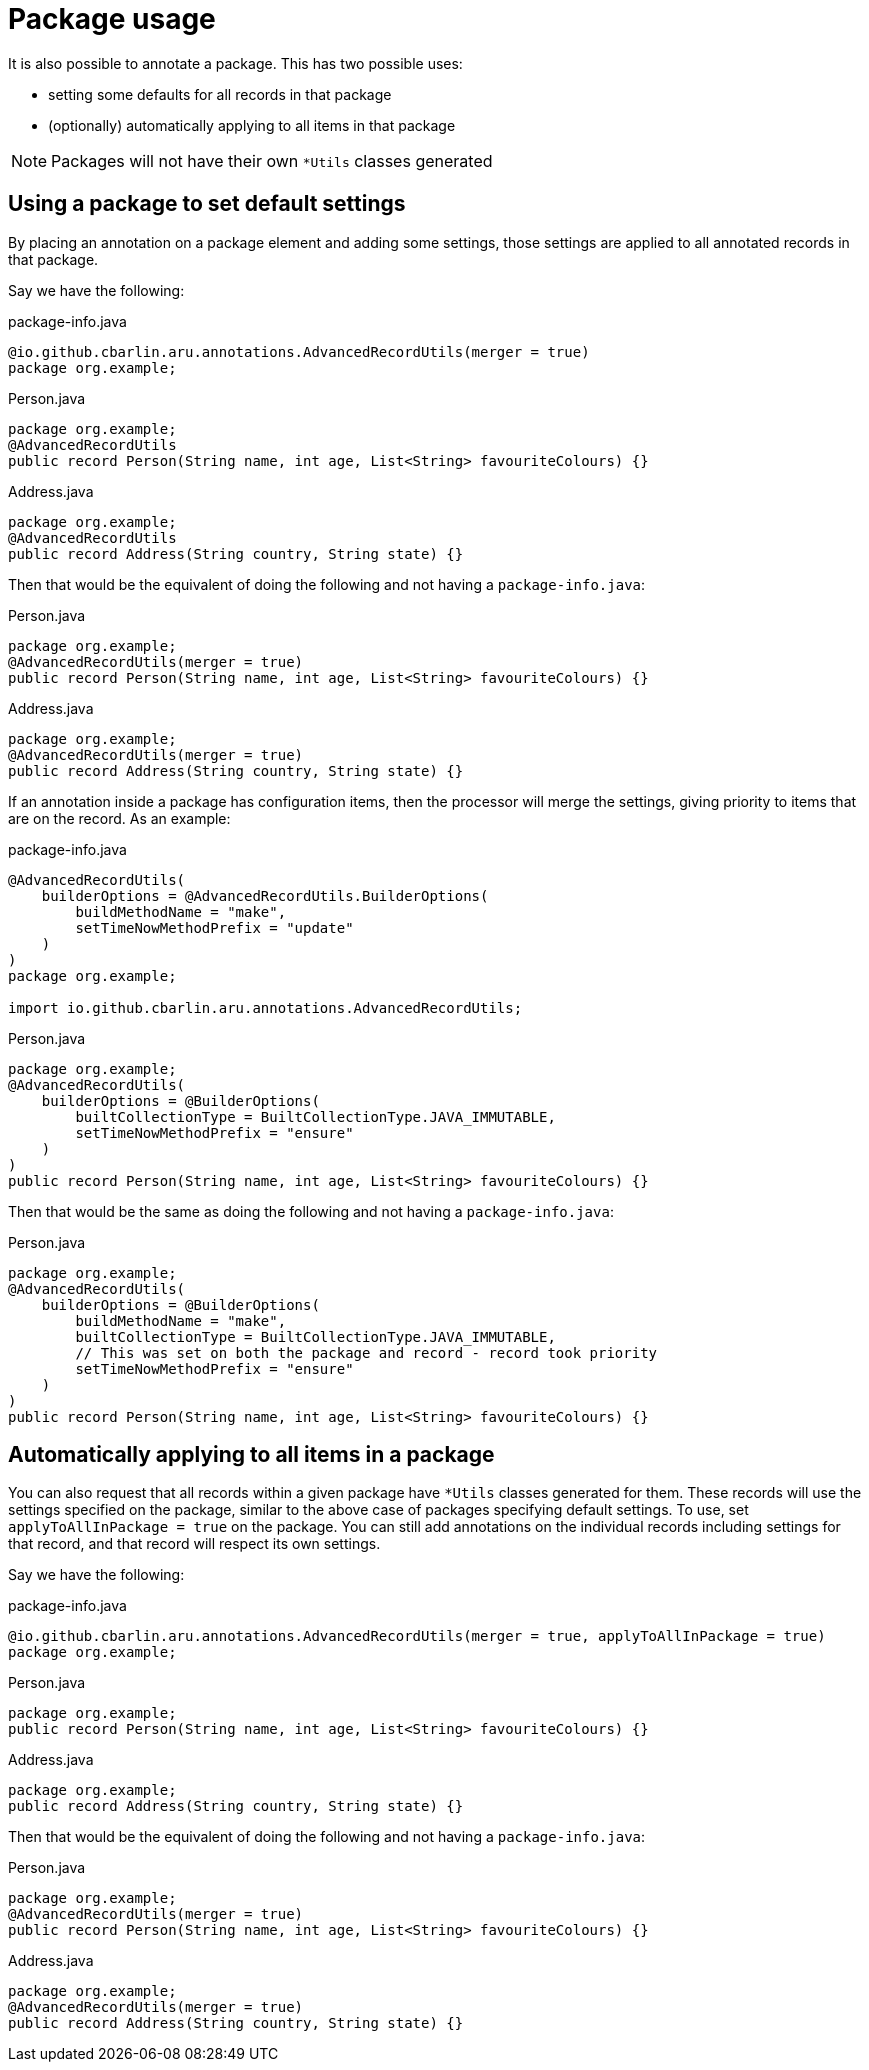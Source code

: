 = Package usage

It is also possible to annotate a package. This has two possible uses:

* setting some defaults for all records in that package
* (optionally) automatically applying to all items in that package

NOTE: Packages will not have their own `+*Utils+` classes generated

[#use-pkg-settings]
== Using a package to set default settings

By placing an annotation on a package element and adding some settings, those settings are applied to all annotated records in that package.

Say we have the following:

.package-info.java
[source,java]
----
@io.github.cbarlin.aru.annotations.AdvancedRecordUtils(merger = true)
package org.example;
----

.Person.java
[source,java]
----
package org.example;
@AdvancedRecordUtils
public record Person(String name, int age, List<String> favouriteColours) {}
----

.Address.java
[source,java]
----
package org.example;
@AdvancedRecordUtils
public record Address(String country, String state) {}
----

Then that would be the equivalent of doing the following and not having a `+package-info.java+`:

.Person.java
[source,java]
----
package org.example;
@AdvancedRecordUtils(merger = true)
public record Person(String name, int age, List<String> favouriteColours) {}
----

.Address.java
[source,java]
----
package org.example;
@AdvancedRecordUtils(merger = true)
public record Address(String country, String state) {}
----

If an annotation inside a package has configuration items, then the processor will merge the settings, giving priority to items that are on the record. As an example:

.package-info.java
[source,java]
----
@AdvancedRecordUtils(
    builderOptions = @AdvancedRecordUtils.BuilderOptions(
        buildMethodName = "make",
        setTimeNowMethodPrefix = "update"
    )
)
package org.example;

import io.github.cbarlin.aru.annotations.AdvancedRecordUtils;
----

.Person.java
[source,java]
----
package org.example;
@AdvancedRecordUtils(
    builderOptions = @BuilderOptions(
        builtCollectionType = BuiltCollectionType.JAVA_IMMUTABLE,
        setTimeNowMethodPrefix = "ensure"
    )
)
public record Person(String name, int age, List<String> favouriteColours) {}
----

Then that would be the same as doing the following and not having a `+package-info.java+`:

.Person.java
[source,java]
----
package org.example;
@AdvancedRecordUtils(
    builderOptions = @BuilderOptions(
        buildMethodName = "make",
        builtCollectionType = BuiltCollectionType.JAVA_IMMUTABLE,
        // This was set on both the package and record - record took priority
        setTimeNowMethodPrefix = "ensure"
    )
)
public record Person(String name, int age, List<String> favouriteColours) {}
----

[#use-pkg-apply]
== Automatically applying to all items in a package

You can also request that all records within a given package have `+*Utils+` classes generated for them. These records will use the settings specified on the package, similar to the above case of packages specifying default settings. To use, set `+applyToAllInPackage = true+` on the package. You can still add annotations on the individual records including settings for that record, and that record will respect its own settings.

Say we have the following:

.package-info.java
[source,java]
----
@io.github.cbarlin.aru.annotations.AdvancedRecordUtils(merger = true, applyToAllInPackage = true)
package org.example;
----

.Person.java
[source,java]
----
package org.example;
public record Person(String name, int age, List<String> favouriteColours) {}
----

.Address.java
[source,java]
----
package org.example;
public record Address(String country, String state) {}
----

Then that would be the equivalent of doing the following and not having a `+package-info.java+`:

.Person.java
[source,java]
----
package org.example;
@AdvancedRecordUtils(merger = true)
public record Person(String name, int age, List<String> favouriteColours) {}
----

.Address.java
[source,java]
----
package org.example;
@AdvancedRecordUtils(merger = true)
public record Address(String country, String state) {}
----